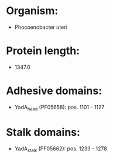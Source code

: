 * Organism:
- Phocoenobacter uteri
* Protein length:
- 1347.0
* Adhesive domains:
- YadA_head (PF05658): pos. 1101 - 1127
* Stalk domains:
- YadA_stalk (PF05662): pos. 1233 - 1278

